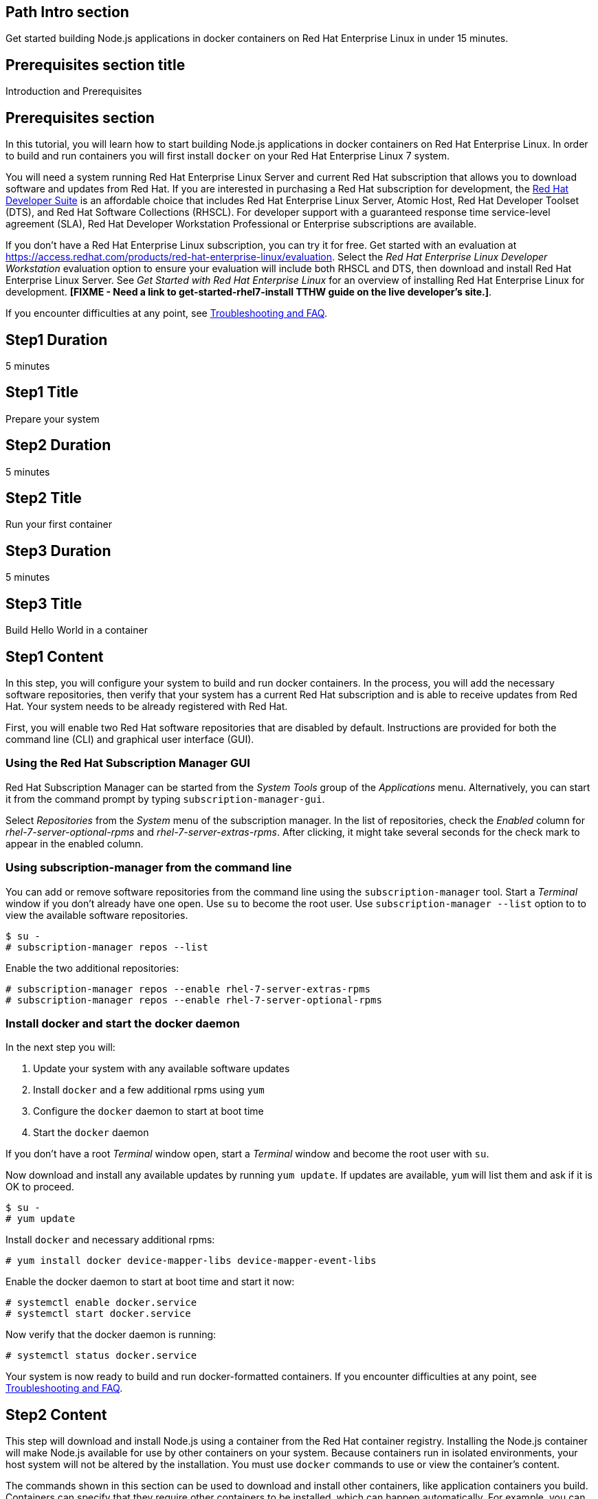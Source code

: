 :awestruct-layout: product-get-started
:awestruct-interpolate: true

## Path Intro section
Get started building Node.js applications in docker containers on Red Hat Enterprise Linux in under 15 minutes.

## Prerequisites section title
Introduction and Prerequisites

## Prerequisites section
In this tutorial, you will learn how to start building Node.js applications in docker containers on Red Hat Enterprise Linux. In order to build and run containers you will first install `docker` on your Red Hat Enterprise Linux 7 system.

You will need a system running Red Hat Enterprise Linux Server and current Red Hat subscription that allows you to download software and updates from Red Hat. If you are interested in purchasing a Red Hat subscription for development, the link:https://www.redhat.com/apps/store/developers/rhel_developer_suite.html[Red Hat Developer Suite] is an affordable choice that includes Red Hat Enterprise Linux Server, Atomic Host, Red Hat Developer Toolset (DTS), and Red Hat Software Collections (RHSCL). For developer support with a guaranteed response time service-level agreement (SLA), Red Hat Developer Workstation Professional or Enterprise subscriptions are available.

If you don’t have a Red Hat Enterprise Linux subscription, you can try it for free. Get started with an evaluation at link:https://access.redhat.com/products/red-hat-enterprise-linux/evaluation[]. Select the _Red Hat Enterprise Linux Developer Workstation_ evaluation option to ensure your evaluation will include both RHSCL and DTS, then download and install Red Hat Enterprise Linux Server. See _Get Started with Red Hat Enterprise Linux_ for an overview of installing Red Hat Enterprise Linux for development. *[FIXME - Need a link to get-started-rhel7-install TTHW guide on the live developer's site.]*.

If you encounter difficulties at any point, see <<troubleshooting,Troubleshooting and FAQ>>.

## Step1 Duration
5 minutes

## Step1 Title
Prepare your system

## Step2 Duration
5 minutes

## Step2 Title
Run your first container

## Step3 Duration
5 minutes

## Step3 Title
Build Hello World in a container

## Step1 Content

In this step, you will configure your system to build and run docker containers. In the process, you will add the necessary software repositories, then verify that your system has a current Red Hat subscription and is able to receive updates from Red Hat. Your system needs to be already registered with Red Hat. 

First, you will enable two Red Hat software repositories that are disabled by default. Instructions are provided for both the command line (CLI) and graphical user interface (GUI).

### Using the Red Hat Subscription Manager GUI

Red Hat Subscription Manager can be started from the _System Tools_ group of the _Applications_ menu. Alternatively, you can start it from the command prompt by typing `subscription-manager-gui`.

Select _Repositories_ from the _System_ menu of the subscription manager. In the list of repositories, check the _Enabled_ column for _rhel-7-server-optional-rpms_ and _rhel-7-server-extras-rpms_. After clicking, it might take several seconds for the check mark to appear in the enabled column.

### Using subscription-manager from the command line

You can add or remove software repositories from the command line using the `subscription-manager` tool. Start a _Terminal_ window if you don't already have one open. Use `su` to become the root user.  Use `subscription-manager --list` option to to view the available software repositories.

[.code-block]
```
$ su -
# subscription-manager repos --list
```

Enable the two additional repositories:

[.code-block]
```
# subscription-manager repos --enable rhel-7-server-extras-rpms
# subscription-manager repos --enable rhel-7-server-optional-rpms
```

### Install docker and start the docker daemon

In the next step you will:

. Update your system with any available software updates
. Install `docker` and a few additional rpms using `yum`
. Configure the `docker` daemon to start at boot time
. Start the `docker` daemon

If you don't have a root _Terminal_ window open, start a _Terminal_ window and become the root user with `su`.

Now download and install any available updates by running `yum update`.  If updates are available, `yum` will list them and ask if it is OK to proceed.

[.code-block]
```
$ su -
# yum update
```

Install `docker` and necessary additional rpms:

[.code-block]
```
# yum install docker device-mapper-libs device-mapper-event-libs
```

Enable the docker daemon to start at boot time and start it now:

[.code-block]
```
# systemctl enable docker.service
# systemctl start docker.service
```

Now verify that the docker daemon is running:

[.code-block]
```
# systemctl status docker.service
```

Your system is now ready to build and run docker-formatted containers. If you encounter difficulties at any point, see <<troubleshooting,Troubleshooting and FAQ>>.

## Step2 Content

This step will download and install Node.js using a container from the Red Hat container registry. Installing the Node.js container will make Node.js available for use by other containers on your system. Because containers run in isolated environments, your host system will not be altered by the installation. You must use `docker` commands to use or view the container's content.

The commands shown in this section can be used to download and install other containers, like application containers you build. Containers can specify that they require other containers to be installed, which can happen automatically. For example, you can specify in the `Dockerfile` that is used to describe and build your container that your application requires Node.js. Then, when someone installs your container, their system will automatically download the required Node.js container directly from the Red Hat container registry.

The Node.js container is part of Red Hat Software Collections, which provides the latest development technologies for Red Hat Enterprise Linux. Access to the Red Hat Software Collections (RHSCL) is included with many Red Hat Enterprise Linux (RHEL) subscriptions. For more information about which subscriptions include RHSCL, see link:https://access.redhat.com/solutions/472793[How to use Red Hat Software Collections (RHSCL) or Red Hat Developer Toolset (DTS)].

If you don't have a root _Terminal_ window open, start a _Terminal_ window and become the root user with `su`.

To download and install the Node.js container, use the following command:

`# docker pull registry.access.redhat.com/openshift3/nodejs-010-rhel7`

The `docker images` command shows the container image that was installed as well as any others that are on your system.

`# docker images`

Now start a `bash` shell inside the Node.js container to have a look around. The shell prompt changes, which is an indication that you are typing at the shell inside the container. A `ps -ef` shows the only thing running inside the container is `bash` and `ps`. Type `exit` to leave the container's bash shell.

[.code-block]
```
# docker run -it openshift3/nodejs-010-rhel7 /bin/bash
bash-4.2$ which node
/opt/rh/nodejs010/root/usr/bin/node
bash-4.2$ node --version
v0.10.35
bash-4.2$ ps -ef
UID        PID  PPID  C STIME TTY          TIME CMD
default      1     0  0 14:42 ?        00:00:00 /bin/bash
default     14     1  0 14:42 ?        00:00:00 ps -ef
bash-4.2$ exit
```

The prior `docker run` command created a container to run your command, keep any state, and isolate it from the rest of the system. You can view the list of running containers with `docker ps`. To see all of the containers that have been created, including those that have exited, use `docker ps -a`.

You can restart the container that was created above with `docker start`. Containers are referred to by name. Docker will automatically generate a name if you don't provide one. Once the container has been restarted, `docker attach` will let you interact with the shell running inside of it.  See the following example:
 
[.code-block]
```
# docker ps -a
CONTAINER ID        IMAGE                         COMMAND                CREATED              STATUS                          PORTS               NAMES
84458ca538fb        openshift3/nodejs-010-rhel7   "container-entrypoin   About a minute ago   Exited (0) About a minute ago                       nostalgic_ritchie
# docker start nostalgic_ritchie
high_kowalevski
# docker attach nostalgic_ritchie
```

At this point you are connected to the running shell inside the container. When you attach you won't see the command prompt, so hit Enter to get it to print another one.

[.code-block]
```

bash-4.2$ ps -ef
UID        PID  PPID  C STIME TTY          TIME CMD
default      1     0  0 14:44 ?        00:00:00 /bin/bash
default     11     1  0 14:45 ?        00:00:00 ps -ef
bash-4.2$ exit
```

Since the only process in the container, `bash`, was told to `exit` the container will no longer be running. This can be verified with `docker ps -a`. Containers that are no longer needed can be cleaned up with `docker rm _<container-name>_`.

`docker rm nostalgic_ritchie`

To see what other containers are available in the Red Hat container registry, use one or more of the following searches:

[.code-block]
```
# docker search registry.access.redhat.com/openshift3
# docker search registry.access.redhat.com/rhscl
# docker search registry.access.redhat.com/rhel
# docker search registry.access.redhat.com/jboss
```

If you need help, see <<troubleshooting,Troubleshooting and FAQ>>.


## Step3 Content

In this step, you will create a tiny Hello World container that uses Node.js as a web server. Once created, the container can be run on other systems that have `docker` installed.  You will need to create several files in an empty directory using your favorite editor, including a `Dockerfile` that describes the container. You don't need to be running under the root user to create the files, but you will need root privileges to run the `docker` commands.

First, create an empty directory, and then create a file named `Dockerfile` with the following contents, but change the `MAINTAINER` line to have your name and email address:

.Dockerfile
----
FROM openshift3/nodejs-010-rhel7

MAINTAINER Your Name "your-email@example.com"

EXPOSE 8000

COPY . /opt/app-root/src

CMD /bin/bash -c 'node hello-http.js'
----

Create the file `hello-http.js` with the following contents:

.hello-http.js
----
var http = require('http');
http.createServer(function (req, res) {
    res.writeHead(200, {'Content-Type': 'text/plain'});
    res.end('Hello, Red Hat Developers World!\n');
}).listen(8000, '0.0.0.0');
console.log('Server running at http://127.0.0.1:8000/');
----


Now build the container image using `docker build`. You will need to be root using `su` or `sudo` in the directory you created that contains `Dockerfile` and `index.html`.

`# docker build -t _myname_/nodeweb .`


You can see the container image that was created using the following command:

[.code-block]
```
# docker images
```

Now run the container using `docker run`. The Node.js http.server module will create a tiny web server that listens on port 8000 inside the container.  The `run` command will map port 8000 on the host machine to port 8000 inside the container.

`# docker run -d -p 8000:8000 _myname_/nodeweb`

The run command returns an ID for the container that you can ignore.  To check that the container is running, use `docker ps`.  Take note of the name that docker assigned to the running container.

[.code-block]
```
# docker ps
CONTAINER ID        IMAGE               COMMAND                CREATED             STATUS              PORTS                              NAMES
4edf44433b27        myname/nodeweb      "container-entrypoin   30 seconds ago      Up 29 seconds       0.0.0.0:8000->8000/tcp, 8080/tcp   modest_cori
```

Use `curl` to access the Node.js web server:

[.code-block]
```
# curl http://localhost:8000/
Hello, Red Hat Developers World!
```

To view the logs from the running container use `docker logs _<container-name>_`:

`# docker logs modest_cori`


When you are done, stop the running container with the following command using the name obtained from running `docker ps`:

[.code-block]
```
# docker kill modest_cori
```


## Where to go next?

* link:https://access.redhat.com/documentation/en/red-hat-enterprise-linux-atomic-host/version-7/getting-started-with-containers/[Red Hat Enterprise Linux Atomic Host 7 Getting Started with Containers] -- This document covers working with and deploying containers on both Red Hat Enterprise Linux and Red Hat Enterprise Linux Atomic Host. It also provides information on orchestrating multi-container environments with _kubernetes_. See <<About Red Hat Enterprise Linux Atomic Host>>. 

* link:https://access.redhat.com/documentation/en-US/Red_Hat_Enterprise_Linux/7/html/7.2_Release_Notes/[Red Hat Enterprise Linux 7.2 Release Notes] -- includes information on recent updates to the link:https://access.redhat.com/documentation/en-US/Red_Hat_Enterprise_Linux/7/html/7.2_Release_Notes/atomic_host_and_containers.html[container tools included in Red Hat Enterprise Linux and Atomic Host].

### About Red Hat Enterprise Linux Atomic Host

Atomic Host is specifically optimized for deploying Linux containers in environments like Infrastructure as a Service (IaaS) clouds. Atomic Host's minimal footprint contains only the software needed to efficiently host containers. Atomic Host isn't intended for software development activities as it doesn't include development tools or a graphical user interface.

During software development it is suggested that you use Red Hat Enterprise Linux, which is suitable for many purposes including desktop and server installations. You can build and run containers on Red Hat Enterprise Linux, see link:https://access.redhat.com/articles/881893[Get Started with Docker Formatted Container Images on Red Hat Systems]. The steps to build a container image that include your application can be automated with a Dockerfile. 

After your application is packaged in a container you should test it on Atomic Host to ensure that it is ready for deployment. In addition to minimized footprint, production environments built for running containers benefit from Atomic Host's enhanced security and atomic update and rollback capability.

Developers who are creating continuous integration/continuous delivery (CI/CD) environments will want to consider containers deployed on Atomic Host. This allows test environments to be quickly created while minimizing system resource requirements.


## More Resources

### Become a Red Hat developer: developers.redhat.com

Red Hat delivers the resources and ecosystem of experts to help you be more productive and build great solutions.  Register for free at link:http://developers.redhat.com/[developers.redhat.com].

*Follow the Red Hat Developer Blog* +
link:http://developerblog.redhat.com/[]



## Faq section title
[[troubleshooting]]Troubleshooting and FAQ

## Faq section
. My system is unable to download updates from Red Hat.
+
Your system must be registered with Red Hat using `subscription-manager register`. You need to have a current Red Hat subscription or an evaluation.

. I don't have a current Red Hat subscription, can I get an evaluation?
+
If you don’t have a Red Hat Enterprise Linux subscription, you can try it for free. Get started with an evaluation at link:https://access.redhat.com/products/red-hat-enterprise-linux/evaluation[]. Select the _Red Hat Enterprise Linux Developer Workstation_ option to ensure your evaluation will include both RHSCL and DTS. See _Get Started with Red Hat Enterprise Linux_ for an overview of installing Red Hat Enterprise Linux for development. *[FIXME - Need a link to get-started-rhel7-install TTHW guide]*.
+
. How do I tell if there is a container image available that has a newer version of Node.js?
+
How can I see what other container images are available?
+
I can't find the container mentioned in this tutorial, how can I tell if the name changed?
+
To see what other containers are available in the Red Hat container registry, use one or more of the following searches:
+
[.code-block]
```
# docker search registry.access.redhat.com/openshift3
# docker search registry.access.redhat.com/rhscl
# docker search registry.access.redhat.com/rhel
# docker search registry.access.redhat.com/jboss
```
. Where can I learn more about delivering applications with Linux containers?
+
If you haven't already joined the link:http://developers.redhat.com/[Red Hat Developers program], sign up at link:http://developers.redhat.com/[developers.redhat.com]. Membership is free. +
link:https://access.redhat.com/articles/1483053[Recommended Practices for Container Development] and many other container articles are available from the link:https://access.redhat.com/[Red Hat Customer Portal]. +
If you are a Red Hat Technology Partner, visit the link:https://access.redhat.com/articles/1483053[Container Zone] at the link:http://connect.redhat.com/[Red Hat Connect for Technology Partners] web site.
+
. I can't find the `docker` rpm.
+
`yum` is unable to find the `docker` rpm.
+
When I try to install `docker`, `yum` gives the error _No package docker available_.
+
The `docker` rpm is in the _rhel-7-server-extras-rpms_ software repository. It is only available for the server version of Red Hat Enterprise Linux. The _rhel-7-server-extras-rpms_ repository is disabled by default. See the first step in this tutorial for information on enabling additional software repositories. 

